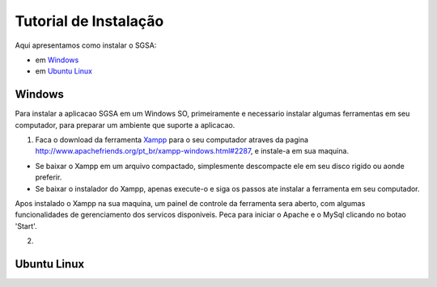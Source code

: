 ================================
Tutorial de Instalação
================================

Aqui apresentamos como instalar o SGSA:

* em `Windows`_
* em `Ubuntu Linux`_

Windows
================================

Para instalar a aplicacao SGSA em um Windows SO, primeiramente e necessario instalar algumas ferramentas em seu computador, para preparar um ambiente que suporte a aplicacao.

1) Faca o download da ferramenta `Xampp`_ para o seu computador atraves da pagina `http://www.apachefriends.org/pt_br/xampp-windows.html#2287`_, e instale-a em sua maquina.

- Se baixar o Xampp em um arquivo compactado, simplesmente descompacte ele em seu disco rigido ou aonde preferir.
- Se baixar o instalador do Xampp, apenas execute-o e siga os passos ate instalar a ferramenta em seu computador.

Apos instalado o Xampp na sua maquina, um painel de controle da ferramenta sera aberto, com algumas funcionalidades de gerenciamento dos servicos disponiveis. Peca para iniciar o Apache e o MySql clicando no botao 'Start'.

2) 

Ubuntu Linux
================================

.. Windows: #Windows
.. Ubuntu Linux: #Ubuntu Linux

.. _Xampp: http://www.apachefriends.org/pt_br/xampp.html
.. _http://www.apachefriends.org/pt_br/xampp-windows.html#2287: http://www.apachefriends.org/pt_br/xampp-windows.html#2287
